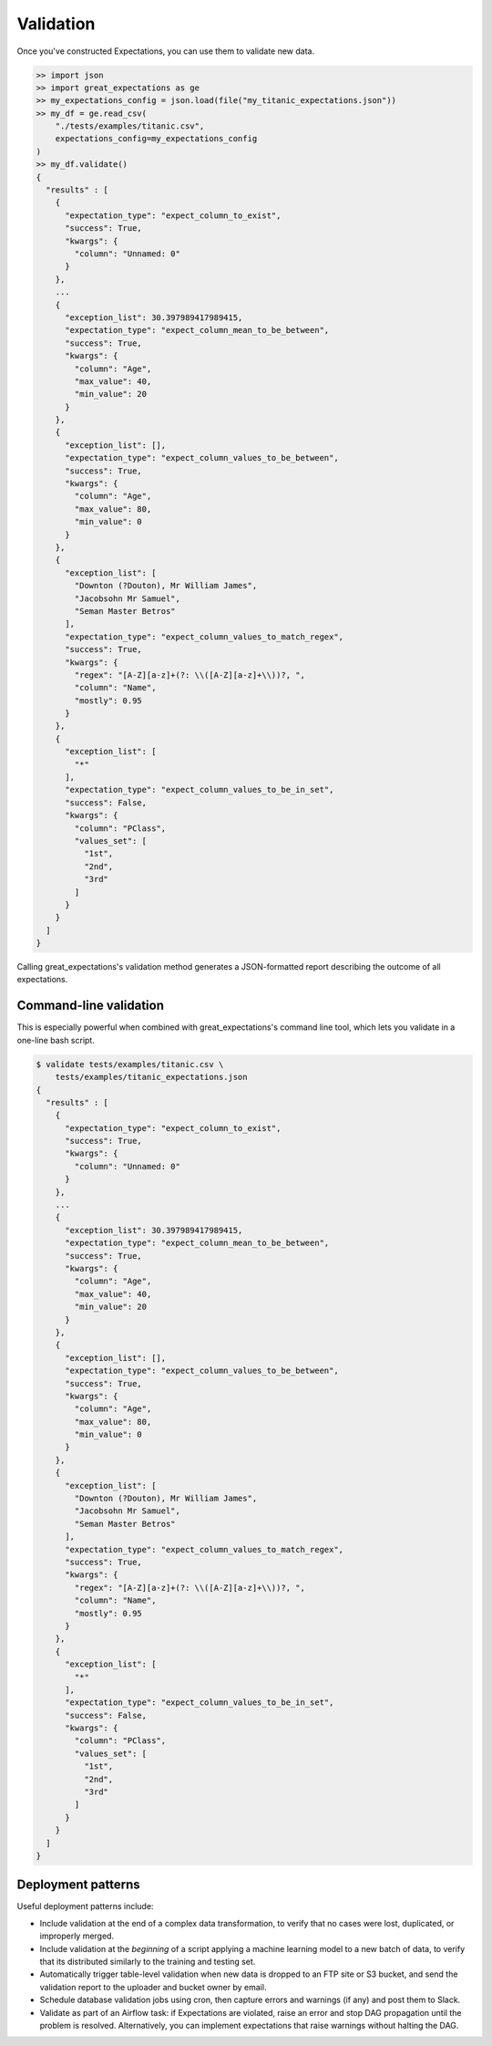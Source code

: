 .. _validation:

================================================================================
Validation
================================================================================

Once you've constructed Expectations, you can use them to validate new data.

.. code-block:: bash

    >> import json
    >> import great_expectations as ge
    >> my_expectations_config = json.load(file("my_titanic_expectations.json"))
    >> my_df = ge.read_csv(
        "./tests/examples/titanic.csv",
        expectations_config=my_expectations_config
    )
    >> my_df.validate()
    {
      "results" : [
        {
          "expectation_type": "expect_column_to_exist", 
          "success": True, 
          "kwargs": {
            "column": "Unnamed: 0"
          }
        }, 
        ...
        {
          "exception_list": 30.397989417989415, 
          "expectation_type": "expect_column_mean_to_be_between", 
          "success": True, 
          "kwargs": {
            "column": "Age", 
            "max_value": 40, 
            "min_value": 20
          }
        }, 
        {
          "exception_list": [], 
          "expectation_type": "expect_column_values_to_be_between", 
          "success": True, 
          "kwargs": {
            "column": "Age", 
            "max_value": 80, 
            "min_value": 0
          }
        }, 
        {
          "exception_list": [
            "Downton (?Douton), Mr William James", 
            "Jacobsohn Mr Samuel", 
            "Seman Master Betros"
          ], 
          "expectation_type": "expect_column_values_to_match_regex", 
          "success": True, 
          "kwargs": {
            "regex": "[A-Z][a-z]+(?: \\([A-Z][a-z]+\\))?, ", 
            "column": "Name", 
            "mostly": 0.95
          }
        }, 
        {
          "exception_list": [
            "*"
          ], 
          "expectation_type": "expect_column_values_to_be_in_set", 
          "success": False, 
          "kwargs": {
            "column": "PClass", 
            "values_set": [
              "1st", 
              "2nd", 
              "3rd"
            ]
          }
        }
      ]
    }

Calling great_expectations's validation method generates a JSON-formatted report describing the outcome of all expectations.

Command-line validation
------------------------------------------------------------------------------

This is especially powerful when combined with great_expectations's command line tool, which lets you validate in a one-line bash script.

.. code-block:: bash

    $ validate tests/examples/titanic.csv \
        tests/examples/titanic_expectations.json
    {
      "results" : [
        {
          "expectation_type": "expect_column_to_exist", 
          "success": True, 
          "kwargs": {
            "column": "Unnamed: 0"
          }
        }, 
        ...
        {
          "exception_list": 30.397989417989415, 
          "expectation_type": "expect_column_mean_to_be_between", 
          "success": True, 
          "kwargs": {
            "column": "Age", 
            "max_value": 40, 
            "min_value": 20
          }
        }, 
        {
          "exception_list": [], 
          "expectation_type": "expect_column_values_to_be_between", 
          "success": True, 
          "kwargs": {
            "column": "Age", 
            "max_value": 80, 
            "min_value": 0
          }
        }, 
        {
          "exception_list": [
            "Downton (?Douton), Mr William James", 
            "Jacobsohn Mr Samuel", 
            "Seman Master Betros"
          ], 
          "expectation_type": "expect_column_values_to_match_regex", 
          "success": True, 
          "kwargs": {
            "regex": "[A-Z][a-z]+(?: \\([A-Z][a-z]+\\))?, ", 
            "column": "Name", 
            "mostly": 0.95
          }
        }, 
        {
          "exception_list": [
            "*"
          ], 
          "expectation_type": "expect_column_values_to_be_in_set", 
          "success": False, 
          "kwargs": {
            "column": "PClass", 
            "values_set": [
              "1st", 
              "2nd", 
              "3rd"
            ]
          }
        }
      ]
    }

Deployment patterns
------------------------------------------------------------------------------

Useful deployment patterns include:

* Include validation at the end of a complex data transformation, to verify that no cases were lost, duplicated, or improperly merged.
* Include validation at the *beginning* of a script applying a machine learning model to a new batch of data, to verify that its distributed similarly to the training and testing set.
* Automatically trigger table-level validation when new data is dropped to an FTP site or S3 bucket, and send the validation report to the uploader and bucket owner by email.
* Schedule database validation jobs using cron, then capture errors and warnings (if any) and post them to Slack.
* Validate as part of an Airflow task: if Expectations are violated, raise an error and stop DAG propagation until the problem is resolved. Alternatively, you can implement expectations that raise warnings without halting the DAG.


